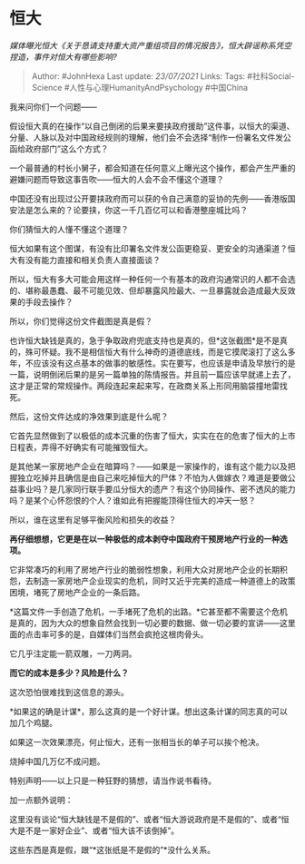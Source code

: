 * 恒大
  :PROPERTIES:
  :CUSTOM_ID: 恒大
  :END:

/媒体曝光恒大《关于恳请支持重大资产重组项目的情况报告》，恒大辟谣称系凭空捏造，事件对恒大有哪些影响?/

#+BEGIN_QUOTE
  Author: #JohnHexa Last update: /23/07/2021/ Links: Tags:
  #社科Social-Science #人性与心理HumanityAndPsychology #中国China
#+END_QUOTE

我来问你们一个问题------

假设恒大真的在操作“以自己倒闭的后果来要挟政府援助”这件事，以恒大的渠道、分量、人脉以及对中国政经规则的理解，他们会不会选择“制作一份署名文件发公函给政府部门”这么个方式？

一个最普通的村长小舅子，都会知道在任何意义上曝光这个操作，都会产生严重的避嫌问题而导致这事告吹------恒大的人会不会不懂这个道理？

中国还没有出现过公开要挟政府而可以获的令自己满意的妥协的先例------香港版国安法是怎么来的？论要挟，你这一千几百亿可以和香港整座城比吗？

你们猜恒大的人懂不懂这个道理？

恒大如果有这个图谋，有没有比印署名文件发公函更稳妥、更安全的沟通渠道？恒大有没有能力直接和相关负责人直接面谈？

所以，恒大有多大可能会用这样一种任何一个有基本的政府沟通常识的人都不会选的、堪称最愚蠢、最不可能见效、但却暴露风险最大、一旦暴露就会造成最大反效果的手段去操作？

所以，你们觉得这份文件截图是真是假？

也许恒大缺钱是真的，急于争取政府兜底支持也是真的，但*这张截图*是不是真的，殊可怀疑。我不是相信恒大有什么神奇的道德底线，而是它摸爬滚打了这么多年，不应该没有这点基本的做事的敏感性。实在要写，也应该是申请及早放行的是一篇，说明倒闭后果的是另一篇单独的陈情报告。并且前一篇应该早就递上去了，这才是正常的常规操作。两段连起来起来写，在政商关系上形同用脑袋撞地雷找死。

然后，这份文件达成的净效果到底是什么呢？

它首先显然做到了以极低的成本沉重的伤害了恒大，实实在在的危害了恒大的上市日程表，弄得不好确实有可能摧毁恒大。

是其他某一家房地产企业在暗算吗？------如果是一家操作的，谁有这个能力以及把握独立吃掉并且确信是由自己来吃掉恒大的尸体？不怕为人做嫁衣？难道是要做公益事业吗？是几家同行联手要瓜分恒大的遗产？有这个协同操作、密不透风的能力吗？是某个心怀怨恨的个人？谁如此有把握能顶得住恒大的冲天一怒？

所以，谁在这里有足够平衡风险和损失的收益？

*再仔细想想，它更是在以一种极低的成本剥夺中国政府干预房地产行业的一种选项。*

它非常凑巧的利用了房地产行业的脆弱性想象，利用大众对房地产企业的长期积怨，去制造一家房地产企业现实的危机，同时又近乎完美的造成一种道德上的政策困境，堵死了房地产企业的一条后路。

*这篇文件一手创造了危机，一手堵死了危机的出路。*它甚至都不需要这个危机是真的，因为大众的想象自然会找到一切必要的数据、做一切必要的宣讲------这里面的点击率可多的是，自媒体们当然会疯抢这根肉骨头。

它几乎注定能一箭双雕，一刀两洞。

*而它的成本是多少？风险是什么？*

这次恐怕很难找到这信息的源头。

*如果这的确是计谋*，那么这真的是一个好计谋。想出这条计谋的同志真的可以加几个鸡腿。

如果这一次效果漂亮，何止恒大，还有一张相当长的单子可以挨个枪决。

烧掉中国几万亿不成问题。

特别声明------以上只是一种狂野的猜想，请当作说书看待。

加一点额外说明：

这里没有谈论“恒大缺钱是不是假的”、或者“恒大游说政府是不是假的”、或者“恒大是不是一家好企业”、或者“恒大该不该倒掉”。

这些东西是真是假，跟“*这张纸是不是假的”*没什么关系。
